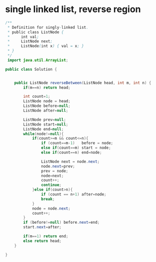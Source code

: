 * single linked list, reverse region

#+BEGIN_SRC java
/**
 * Definition for singly-linked list.
 * public class ListNode {
 *     int val;
 *     ListNode next;
 *     ListNode(int x) { val = x; }
 * }
 */
 import java.util.ArrayList;
 
public class Solution {
    
        
    public ListNode reverseBetween(ListNode head, int m, int n) {
        if(m==n) return head;
        
        int count=1;    
        ListNode node = head;
        ListNode before=null;
        ListNode after=null;
        
        ListNode prev=null;
        ListNode start=null;
        ListNode end=null;
        while(node!=null){
            if(count>=m && count<=n){
                if (count==m-1)   before = node;
                else if(count==m) start = node;
                else if(count==n) end=node;
                
                ListNode next = node.next;
                node.next=prev;
                prev = node;                
                node=next;
                count++;
                continue;
            }else if(count>n){
                if (count == n+1) after=node;
                break;
            } 
            node = node.next;            
            count++;            
        }
        if (before!=null) before.next=end;
        start.next=after;
        
        if(m==1) return end;
        else return head;
    }    
    
}
#+END_SRC

